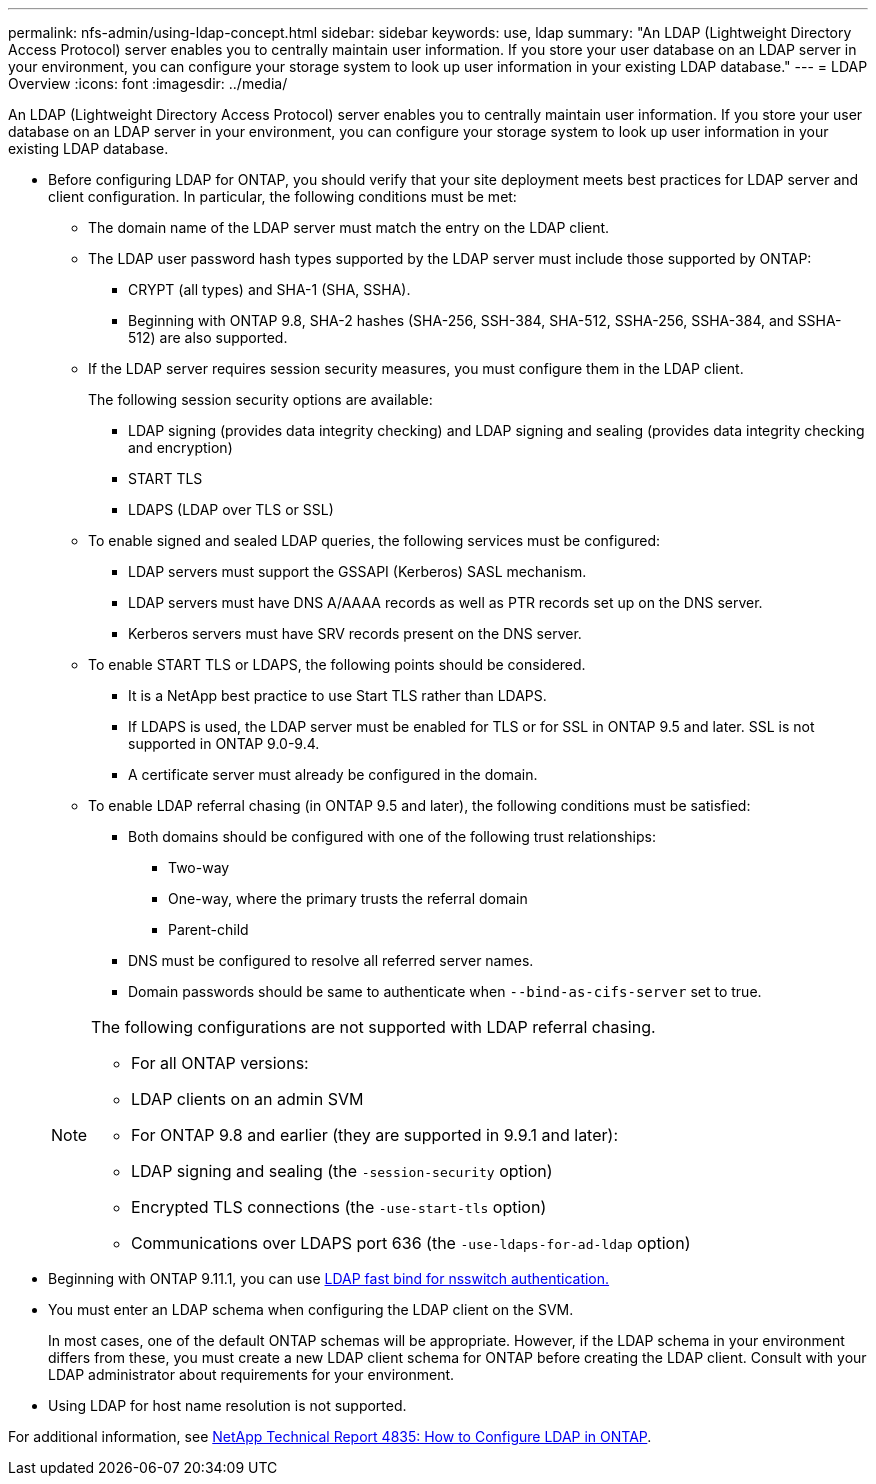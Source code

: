 ---
permalink: nfs-admin/using-ldap-concept.html
sidebar: sidebar
keywords: use, ldap
summary: "An LDAP (Lightweight Directory Access Protocol) server enables you to centrally maintain user information. If you store your user database on an LDAP server in your environment, you can configure your storage system to look up user information in your existing LDAP database."
---
= LDAP Overview
:icons: font
:imagesdir: ../media/

[.lead]
An LDAP (Lightweight Directory Access Protocol) server enables you to centrally maintain user information. If you store your user database on an LDAP server in your environment, you can configure your storage system to look up user information in your existing LDAP database.

* Before configuring LDAP for ONTAP, you should verify that your site deployment meets best practices for LDAP server and client configuration. In particular, the following conditions must be met:
 ** The domain name of the LDAP server must match the entry on the LDAP client.
 ** The LDAP user password hash types supported by the LDAP server must include those supported by ONTAP:
  *** CRYPT (all types) and SHA-1 (SHA, SSHA).
  *** Beginning with ONTAP 9.8, SHA-2 hashes (SHA-256, SSH-384, SHA-512, SSHA-256, SSHA-384, and SSHA-512) are also supported.
 ** If the LDAP server requires session security measures, you must configure them in the LDAP client.
+
The following session security options are available:

  *** LDAP signing (provides data integrity checking) and LDAP signing and sealing (provides data integrity checking and encryption)
  *** START TLS
  *** LDAPS (LDAP over TLS or SSL)

 ** To enable signed and sealed LDAP queries, the following services must be configured:
  *** LDAP servers must support the GSSAPI (Kerberos) SASL mechanism.
  *** LDAP servers must have DNS A/AAAA records as well as PTR records set up on the DNS server.
  *** Kerberos servers must have SRV records present on the DNS server.
 ** To enable START TLS or LDAPS, the following points should be considered.
  *** It is a NetApp best practice to use Start TLS rather than LDAPS.
  *** If LDAPS is used, the LDAP server must be enabled for TLS or for SSL in ONTAP 9.5 and later. SSL is not supported in ONTAP 9.0-9.4.
  *** A certificate server must already be configured in the domain.
 ** To enable LDAP referral chasing (in ONTAP 9.5 and later), the following conditions must be satisfied:
  *** Both domains should be configured with one of the following trust relationships:
   **** Two-way
   **** One-way, where the primary trusts the referral domain
   **** Parent-child
  *** DNS must be configured to resolve all referred server names.
  *** Domain passwords should be same to authenticate when `--bind-as-cifs-server` set to true.

+
[NOTE]
====
The following configurations are not supported with LDAP referral chasing.

        -   For all ONTAP versions:

        -   LDAP clients on an admin SVM

    -   For ONTAP 9.8 and earlier (they are supported in 9.9.1 and later):

        -   LDAP signing and sealing (the `-session-security` option)
        -   Encrypted TLS connections (the `-use-start-tls` option)
        -   Communications over LDAPS port 636 (the `-use-ldaps-for-ad-ldap` option)
====
* Beginning with ONTAP 9.11.1, you can use link:nfs-admin/ldap-fast-bind-nsswitch-authentication-task.html[LDAP fast bind for nsswitch authentication.]

* You must enter an LDAP schema when configuring the LDAP client on the SVM.
+
In most cases, one of the default ONTAP schemas will be appropriate. However, if the LDAP schema in your environment differs from these, you must create a new LDAP client schema for ONTAP before creating the LDAP client. Consult with your LDAP administrator about requirements for your environment.

* Using LDAP for host name resolution is not supported.

For additional information, see https://www.netapp.com/pdf.html?item=/media/19423-tr-4835.pdf[NetApp Technical Report 4835: How to Configure LDAP in ONTAP].

// 2022-04-21, BURT 1454130
